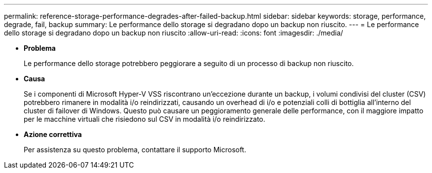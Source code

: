 ---
permalink: reference-storage-performance-degrades-after-failed-backup.html 
sidebar: sidebar 
keywords: storage, performance, degrade, fail, backup 
summary: Le performance dello storage si degradano dopo un backup non riuscito. 
---
= Le performance dello storage si degradano dopo un backup non riuscito
:allow-uri-read: 
:icons: font
:imagesdir: ./media/


* *Problema*
+
Le performance dello storage potrebbero peggiorare a seguito di un processo di backup non riuscito.

* *Causa*
+
Se i componenti di Microsoft Hyper-V VSS riscontrano un'eccezione durante un backup, i volumi condivisi del cluster (CSV) potrebbero rimanere in modalità i/o reindirizzati, causando un overhead di i/o e potenziali colli di bottiglia all'interno del cluster di failover di Windows. Questo può causare un peggioramento generale delle performance, con il maggiore impatto per le macchine virtuali che risiedono sul CSV in modalità i/o reindirizzato.

* *Azione correttiva*
+
Per assistenza su questo problema, contattare il supporto Microsoft.


